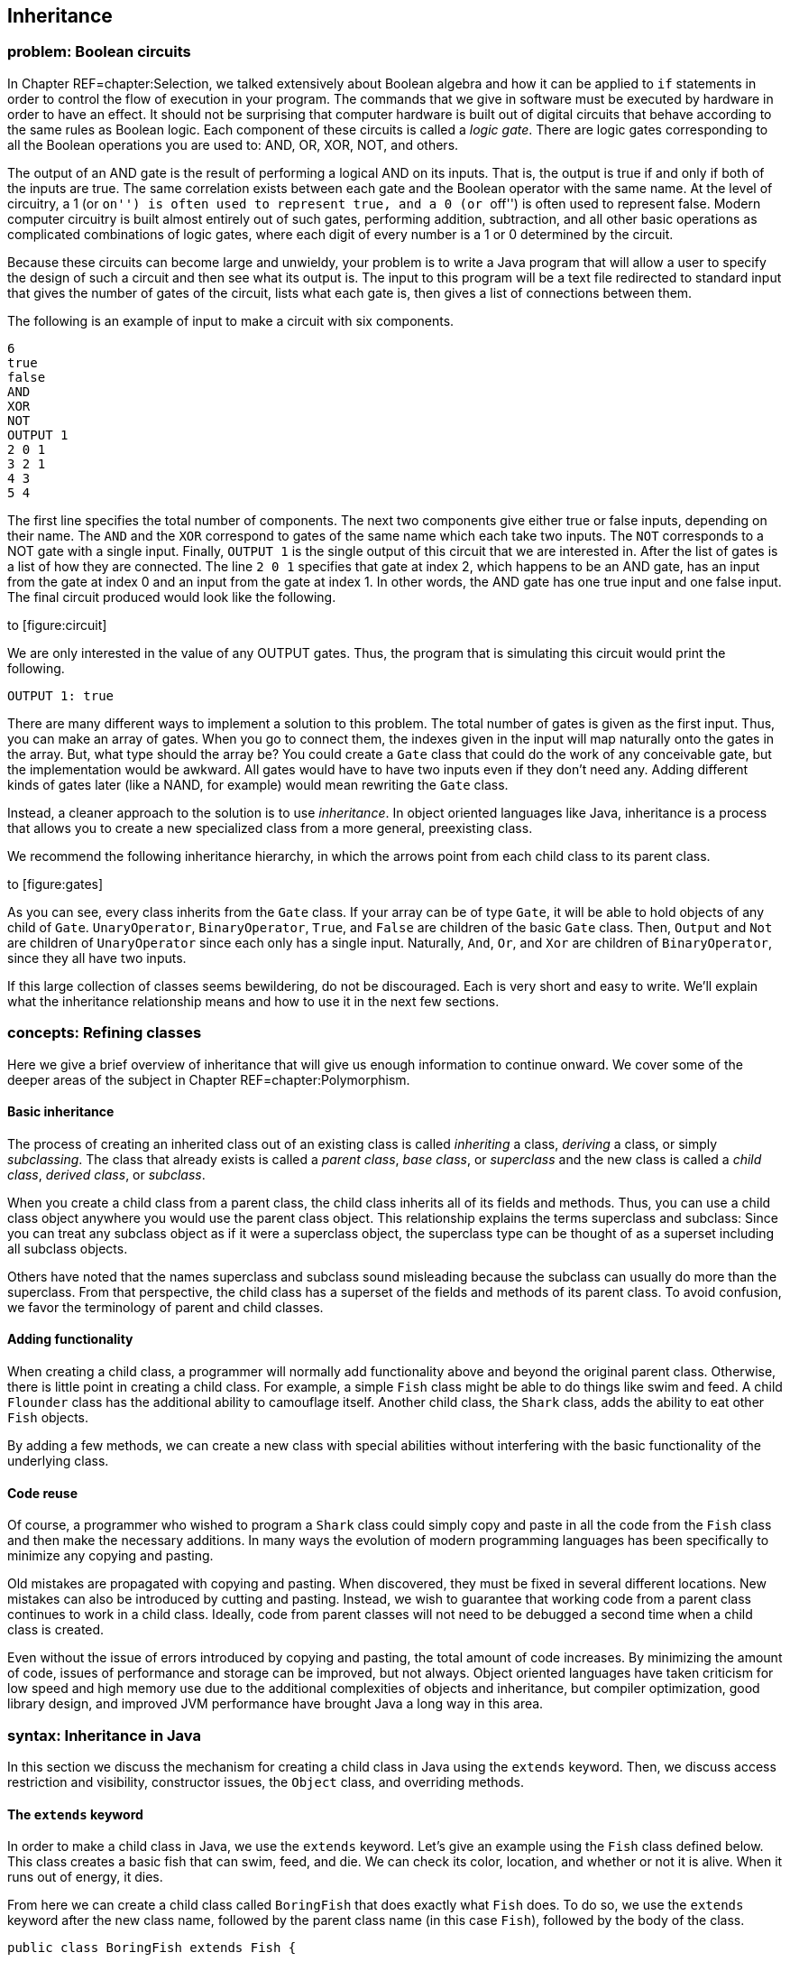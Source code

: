 [[chapter:Inheritance]]
== Inheritance

=== problem: Boolean circuits

In Chapter REF=chapter:Selection, we talked extensively about Boolean
algebra and how it can be applied to `if` statements in order to control
the flow of execution in your program. The commands that we give in
software must be executed by hardware in order to have an effect. It
should not be surprising that computer hardware is built out of digital
circuits that behave according to the same rules as Boolean logic. Each
component of these circuits is called a _logic gate_. There are logic
gates corresponding to all the Boolean operations you are used to: AND,
OR, XOR, NOT, and others.

The output of an AND gate is the result of performing a logical AND on
its inputs. That is, the output is true if and only if both of the
inputs are true. The same correlation exists between each gate and the
Boolean operator with the same name. At the level of circuitry, a 1 (or
``on'') is often used to represent true, and a 0 (or ``off'') is often
used to represent false. Modern computer circuitry is built almost
entirely out of such gates, performing addition, subtraction, and all
other basic operations as complicated combinations of logic gates, where
each digit of every number is a 1 or 0 determined by the circuit.

Because these circuits can become large and unwieldy, your problem is to
write a Java program that will allow a user to specify the design of
such a circuit and then see what its output is. The input to this
program will be a text file redirected to standard input that gives the
number of gates of the circuit, lists what each gate is, then gives a
list of connections between them.

The following is an example of input to make a circuit with six
components.

....
6
true
false
AND
XOR
NOT
OUTPUT 1
2 0 1
3 2 1
4 3
5 4
....

The first line specifies the total number of components. The next two
components give either true or false inputs, depending on their name.
The `AND` and the `XOR` correspond to gates of the same name which each
take two inputs. The `NOT` corresponds to a NOT gate with a single
input. Finally, `OUTPUT 1` is the single output of this circuit that we
are interested in. After the list of gates is a list of how they are
connected. The line `2 0 1` specifies that gate at index 2, which
happens to be an AND gate, has an input from the gate at index 0 and an
input from the gate at index 1. In other words, the AND gate has one
true input and one false input. The final circuit produced would look
like the following.

to [[figure:circuit]][figure:circuit]

We are only interested in the value of any OUTPUT gates. Thus, the
program that is simulating this circuit would print the following.

....
OUTPUT 1: true
....

There are many different ways to implement a solution to this problem.
The total number of gates is given as the first input. Thus, you can
make an array of gates. When you go to connect them, the indexes given
in the input will map naturally onto the gates in the array. But, what
type should the array be? You could create a `Gate` class that could do
the work of any conceivable gate, but the implementation would be
awkward. All gates would have to have two inputs even if they don’t need
any. Adding different kinds of gates later (like a NAND, for example)
would mean rewriting the `Gate` class.

Instead, a cleaner approach to the solution is to use _inheritance_. In
object oriented languages like Java, inheritance is a process that
allows you to create a new specialized class from a more general,
preexisting class.

We recommend the following inheritance hierarchy, in which the arrows
point from each child class to its parent class.

to [[figure:gates]][figure:gates]

As you can see, every class inherits from the `Gate` class. If your
array can be of type `Gate`, it will be able to hold objects of any
child of `Gate`. `UnaryOperator`, `BinaryOperator`, `True`, and `False`
are children of the basic `Gate` class. Then, `Output` and `Not` are
children of `UnaryOperator` since each only has a single input.
Naturally, `And`, `Or`, and `Xor` are children of `BinaryOperator`,
since they all have two inputs.

If this large collection of classes seems bewildering, do not be
discouraged. Each is very short and easy to write. We’ll explain what
the inheritance relationship means and how to use it in the next few
sections.

=== concepts: Refining classes

Here we give a brief overview of inheritance that will give us enough
information to continue onward. We cover some of the deeper areas of the
subject in Chapter REF=chapter:Polymorphism.

==== Basic inheritance

The process of creating an inherited class out of an existing class is
called _inheriting_ a class, _deriving_ a class, or simply
_subclassing_. The class that already exists is called a _parent class_,
_base class_, or _superclass_ and the new class is called a _child
class_, _derived class_, or _subclass_.

When you create a child class from a parent class, the child class
inherits all of its fields and methods. Thus, you can use a child class
object anywhere you would use the parent class object. This relationship
explains the terms superclass and subclass: Since you can treat any
subclass object as if it were a superclass object, the superclass type
can be thought of as a superset including all subclass objects.

Others have noted that the names superclass and subclass sound
misleading because the subclass can usually do more than the superclass.
From that perspective, the child class has a superset of the fields and
methods of its parent class. To avoid confusion, we favor the
terminology of parent and child classes.

==== Adding functionality

When creating a child class, a programmer will normally add
functionality above and beyond the original parent class. Otherwise,
there is little point in creating a child class. For example, a simple
`Fish` class might be able to do things like swim and feed. A child
`Flounder` class has the additional ability to camouflage itself.
Another child class, the `Shark` class, adds the ability to eat other
`Fish` objects.

By adding a few methods, we can create a new class with special
abilities without interfering with the basic functionality of the
underlying class.

==== Code reuse

Of course, a programmer who wished to program a `Shark` class could
simply copy and paste in all the code from the `Fish` class and then
make the necessary additions. In many ways the evolution of modern
programming languages has been specifically to minimize any copying and
pasting.

Old mistakes are propagated with copying and pasting. When discovered,
they must be fixed in several different locations. New mistakes can also
be introduced by cutting and pasting. Instead, we wish to guarantee that
working code from a parent class continues to work in a child class.
Ideally, code from parent classes will not need to be debugged a second
time when a child class is created.

Even without the issue of errors introduced by copying and pasting, the
total amount of code increases. By minimizing the amount of code, issues
of performance and storage can be improved, but not always. Object
oriented languages have taken criticism for low speed and high memory
use due to the additional complexities of objects and inheritance, but
compiler optimization, good library design, and improved JVM performance
have brought Java a long way in this area.

=== syntax: Inheritance in Java

In this section we discuss the mechanism for creating a child class in
Java using the `extends` keyword. Then, we discuss access restriction
and visibility, constructor issues, the `Object` class, and overriding
methods.

==== The `extends` keyword

In order to make a child class in Java, we use the `extends` keyword.
Let’s give an example using the `Fish` class defined below. This class
creates a basic fish that can swim, feed, and die. We can check its
color, location, and whether or not it is alive. When it runs out of
energy, it dies.

From here we can create a child class called `BoringFish` that does
exactly what `Fish` does. To do so, we use the `extends` keyword after
the new class name, followed by the parent class name (in this case
`Fish`), followed by the body of the class.

....
public class BoringFish extends Fish {

}
....

Just as we are allowed to make an empty class, we are allowed to make an
inherited class and add nothing, but doing so is pointless. Instead, we
can make a `Flounder` class that can change its color.

The `Flounder` class can do everything a `Fish` can: It can swim, feed,
and die. Now, we add the additional ability of changing color, since
flounders are famous for their ability to mimic the ocean floor they
swim over. Note that the `color` field in the `Fish` class has the
`protected` access modifier, not `private`. We’ll come back to this
point.

Here is a `Shark` class that extends `Fish` in another ways, by adding
the capability of eating other `Fish`.

Here we have added an `eat()` method that takes another `Fish` object as
a parameter. First, the `Fish` parameter is killed; then the `eat()`
method calls `feed()`, restoring the energy of the `Shark` object. Note
that the `Shark` object is able to call the `feed()` method even though
it isn’t defined inside of `Shark`. Because it inherits from `Fish`, it
has a version of `feed()`.

===== Single inheritance only

Particularly if you have programmed in C++, you might be wondering if it
is possible to have one class inherit from *multiple* classes in Java.
In multiple inheritance, a single class can have many different parents.
Since C++ supports multiple inheritance, you can have a
`SharkAlligatorMan` class in that language that inherits from the
`Shark`, `Alligator`, and `Human` classes. If you go back to the sorting
problem from Chapter REF=chapter:Interfaces, multiple inheritance would
allow us to solve the problem with an `Age` class and a `Weight` class
from which `Dog`, `Cat`, `Person`, and `Cheese` all inherit.

However, the designers of Java decided not to allow multiple
inheritance, perhaps for this reason: Imagine a `River` class with a
`run()` method and a `Politician` class with a `run()` method. It seems
strange to create a class which is both a river and politician, but
there is no rule in C++ which makes doing so impossible. If you did have
a `RiverPolitician` class which inherits from both, what would happen
when you call the `run()` method? How would the `RiverPolitician` class
know which of its parents’ methods to pick? Surely, the way that a
politician runs for office is very different from the way a river runs
along its banks.

If you find yourself in a situation where you want to use multiple
inheritance in Java, try to reformulate your class hierarchy into one
where your classes implement multiple interfaces. Recall that multiples
interfaces *can* be implemented by a single class in Java, and like
multiple inheritance, this practice allows a single class to be used in
wildly different contexts.

===== Interfaces using `extends`

The `extends` keyword is not limited to classes. It is possible for an
interface to extend another interface. In fact, an interface can extend
any number of other interfaces. As when a class implements multiple
interfaces, each interface in an extends list is separated by commas.

When an interface extends other interfaces, it includes all the methods
(and constants) they define. If a class implements an interface that
extends other interfaces, it must contain versions of all the methods
specified by *all* the interfaces. Recall the `Ageable` and `Weighable`
interfaces from Chapter REF=chapter:Interfaces, which specified the
`getAge()` and `getWeight()` methods, respectively. We could create an
interface that required both of these methods by extending `Ageable` and
`Weighable`.

....
public interface AgeableAndWeighable extends Ageable, Weighable {
} 
....

We could add additional methods to the `AgeableAndWeighable` interface,
but even empty it will enforce the contracts defined by both `Ageable`
and `Weighable`. It is generally not necessary to create an interface
that extends other interfaces, since a class could implement each of the
individual interfaces. Nevertheless, it can be used as a convenience to
save typing or to create a reference type with certain guaranteed
abilities.

Note that a class can never extend an interface. Likewise, an interface
cannot extend a class or implement another interface.

==== Access restriction and visibility

The `Shark` example above gives an example of inheritance in which the
child class only calls methods of the parent class and does not
interfere with the fields of the parent class. Generally, this is a good
thing because it protects the state of the parent class from getting
corrupted. However, it is not always possible. If we return to the
earlier `Flounder` example, we had to change the `color` field directly,
since there was no mutator to change it.

Perhaps the `Fish` class was poorly designed because it did not have a
`color` mutator. On the other hand, most fish cannot change their color,
so it might be good design to prevent outside code from changing the
`color` field with such a mutator. There are no absolute rules for
making these kinds of decisions.

We introduced access modifiers in Section REF=subsection:Access
modifiers, but inheritance gives them new meaning. Recall that the
access modifier for the `color` field of `Fish` was `protected`. A field
or method with the `protected` modifier can be accessed by all child
classes (as well as classes in the same package). If the modifier for
`color` was `private`, the `Flounder` class would not be able to change
it directly.

In the `Shark` class, it *must* use mutators to change the value of its
own `energy` and the `alive` field of `fish` since they are both marked
`private`. It is generally preferable to use mutator and accessor
methods whenever possible, even within the same class, so that fields
are not inadvertently corrupted.

==== Constructors

When you create a child class, you can think of it as if a copy of the
parent class exists inside of the child. When you create an object from
a child class, how do you properly initialize the fields inside the
parent class?

As we discussed in Chapter REF=chapter:Classes, every class has a
constructor, even if it is a default one created for you. Whenever the
constructor for a child class is invoked, the constructor for the parent
class is invoked as well. If the parent class is also the child of some
other class, that grandparent class will have its constructor invoked as
well. This chain of constructors will continue, reaching all the way
back to the ultimate ancestor, `Object`.

When writing the constructor for a child class, the first line of it
should be the call to the parent constructor. If you don’t explicitly
call the parent constructor, its default (no parameter) constructor will
be called. If the parent class does not have a default constructor, then
leaving off an appropriate call to a parent constructor will result in a
compiler error. Consider the following two classes.

As shown above, the `super` keyword is used to call the constructor of a
parent class. The `Child` constructor takes a name and prepends the
`String` `"Baby "` to it before passing it on to the `Parent`
constructor.

In a similar way, the `this` keyword can be used to call another
constructor in the *same* class, provided that a constructor to the
*parent* class is eventually reached. For example, we could add the
following constructor to the `Child` class.

....
    public Child() {
        this( "Unknown" );
    }
....

This second constructor will be called whenever a new `Child` object is
instantiated without any arguments. It will supply the `String`
`"Unknown"` to the other constructor, which will add `"Baby"` and pass
it on to the `Parent` class.

==== Overriding methods and hiding fields

Sometimes a parent method does not provide all the power you want in the
child class. It is possible to _override_ a parent method in the child
class. Then, when that method is called on child objects, the new method
will be called. The new method has exactly the same name and parameters.
The return type must be either exactly the same or a child class of the
original return type.

We can return to the `Fish` class example and make a new kind of fish
that never moves.

Whenever someone calls the `swim()` method on a `LazyFish` object, it
will just announce that it is going to sit where it is. Its location is
not updated and its energy does not change.

On the other hand, we could create another child class that swims twice
as fast as the original `Fish`.

Every time `swim()` is called on objects of type `FastFish`, those
objects will call the `swim()` method from `Fish` twice. Thus, this fish
will move twice as fast (and consume twice as much energy). Because the
`location` and `energy` fields are `private`, we must use methods from
`Fish` to affect them. Note the use of the keyword `super`, allowing us
to specify that we want to call the `swim()` method from `Fish` and not
just call the same method from `FastFish` again. Using the `super`
keyword, we can call methods from the parent. If the parent did not
override a method from an ancestor class, we can still use `super` to
call a method from the last class that did implement the method.
However, Java does not allow us to skip over a parent method to call a
grandparent method if there is an implementation in the parent class. In
other words, there is no way to call something like a
`super.super.swim()` method.

Just as methods are overridden, fields are _hidden_. It is perfectly
legal to declare a field with the same name as a field from a parent
class, but the new field will then be used instead of the old one.

Class `B` is a child of class `A` and declares a field called `a`,
hiding a field of the same name from `A`. However, which `a` is which
can cause some confusion. Consider the following fragment of code.

....
A objectA = new A();
B objectB = new B();
objectA.setA( 5 );
objectB.setA( 10 );
System.out.println("A = " + objectA.getA() );
System.out.println("B = " + objectB.getA() );
....

The output of this code is:

....
A = 5
B = 0
....

Calling the `setA()` method on an `A` object sets the `a` field inside
of `A`. Calling the overridden `setA()` method on a `B` object sets the
`a` field inside of `B`, but since the `getA()` method has not been
overridden, the `a` field from the `A` parent class part of `B` is
returned. Since that `a` field in `B` has not been given a value, it
still has the default value of `0`. Both `a` fields exist inside of `B`,
but the methods are poorly designed, leaving one field capable only of
being set and the other capable only of being retrieved.

==== The `Object` class

You may not have realized it, but every class you created in Java used
inheritance. To provide uniformity, the designers of Java made every
class the child (or grandchild or great-grandchild... ) of a class
called `Object`. When you omit the `extends` clause in a class
definition, you are making that class a direct child of `Object`.

As a consequence, *all* classes in Java are guaranteed to have the
following methods.

[cols="<,<",options="header",]
|=======================================================================
|*Method* |*Purpose*
|`clone()` |Make a separate copy of an object.

|`equals()` |Determine if two objects are the same.

|`finalize()` |Perform cleanup when an object is garbage collected.

| |Similar to a destructor in C++. Rarely used.

|`getClass()` |Find out what the class type of a given object is.

|`hashCode()` |Get the hash code for an object, useful for making hash
tables of objects.

|`notify()` |Used for synchronization with threaded programs. More in
Chapter REF=chapter:Synchronization.

|`notifyAll()` |Same as previous.

|`toString()` |Get a `String` representation of the given object.

|`wait()` |Used with `notify()` and `notifyAll()`.
|=======================================================================

Java provides basic implementations for most of these, but if you want
them to work well for your object, you will have to override some of
them with appropriate methods. For example, the `Object` version of
`toString()` returns the virtual address of the object in JVM memory.

Nevertheless, API classes usually have good `equals()`and `toString()`
methods. Aside from making a few useful methods available, having a
common ancestor for all classes means that you can store any object in
an `Object` reference. An array of type `Object` can hold anything,
provided that you know how to retrieve it. We discuss the finer points
of inheritance and polymorphism in Chapter REF=chapter:Polymorphism and
how to build lists and other data structures using `Object` references
in Chapter REF=chapter:Dynamic Data Structures.

=== examples: Problem solving with inheritance

Here are two extended examples showing how we can use inheritance to
solve problems. First, we revisit the student roster example from
Chapter REF=chapter:Classes and then move onto an inheritance hierarchy
of polygons.

The `Student` class we create in Chapter REF=chapter:Classes is useful
but works only for undergraduate students. With only a few additions, we
can make it suitable for graduate students as well. First, lets take
another look at the `Student` class.

[[program:Student]][program:Student]
PROGRAM=InheritanceChapter/programs/Student.java, CAPTION=Basic student
class, designed for undergraduates.

We want to create a `GraduateStudent` class that inherits from
`Student`. We need to add a thesis topic for each graduate student.
Likewise, we need to update the `toString()` method so that outputs the
appropriate data. We use `4` as the year value for graduate students.

[[program:GraduateStudent]][program:GraduateStudent]
PROGRAM=InheritanceChapter/programs/GraduateStudent.java, CAPTION=Class
extending `Student` to add graduate student capabilities.

Because we are inheriting most of the fields we need, we only need to
declare the `topic` field. Then, in the `GraduateStudent` constructor,
we call the parent constructor with the name, year, and GPA and then set
`topic` to the input value.

Finally, we override the `toString()` method so that `"Graduate"` and
the thesis topic are output. Note that we must use the `getName()` and
`getGPA()` accessors since the actual values are `private`.

Most code that uses `Student` objects should be able to incorporate
`GraduateStudent` objects easily. Code that creates `Student` objects
from input will need slight modifications to handle the thesis topic.
Also, old code that only expects values of `0`, `1`, `2`, or `3` for
year may need to be modified so that it doesn’t break. 

'''''

Let’s examine a class hierarchy used to create several different
polygons. Our base class needs to be general. It can represent any kind
of closed polygon, using an array of `Point` objects. The `Point` class
is a way to package up `x` and `y` values of type `int`. Each coordinate
in the array gives the next vertex of the polygon.

[source,numberLines,java]
----
import java.awt.*;

public class Polygon {
	protected Point[] points;

	public Polygon( Point[] points ) {
		this.points = points;
	}
----

The `import` statement allows us to use the `Point` class as well as the
`Graphics` class. Our array of type `Point` is declared `protected` so
that the child classes we want to create can access it directly. The
constructor takes an array of type `Point` and stores it.

[source,numberLines,java]
----
	public double getPerimeter() {
		double perimeter = 0.0;
		for( int i = 0; i < points.length - 1; i++ )
			perimeter += points[i].distance(points[i + 1]);
		perimeter += points[0].distance(points[points.length - 1]);
		return perimeter;
	}

	public void draw( Graphics g ) {
		for( int i = 0; i < points.length - 1; i++ )
			g.drawLine(points[i].x, points[i].y,
				points[i+1].x, points[i+1].y);
		g.drawLine(points[0].x, points[0].y, points[points.length
			- 1].x, points[points.length - 1].y);
	}
}
----

The number of things that can be done with this very general `Polygon`
class are limited. The `getPerimeter()` method can determine the length
of the perimeter by adding the lengths of the segments connecting the
vertices. It is possible to determine the area enclosed by a list of
vertices, but the algorithm is complex. The `draw()` method draws the
polygon by drawing each line segment that connects adjacent vertices. We
discuss the `Graphics` class in Chapter REF=chapter:Constructing
Graphical User Interfaces. If you compile and run this code, please note
that in Java graphics, like many computer graphics environments, the
upper left hand corner of the screen or window is considered (0,0), and
latexmath:[$y$] values *increase* going downward, not upward.

With this basic parent class defined, we can design a `Triangle` class
as a child of it.

[source,numberLines,java]
----
import java.awt.*;

public class Triangle extends Polygon {
	public Triangle( int x1, int y1, int x2, int y2,
		int x3, int y3 ) {
		super( toPointArray( x1, y1, x2, y2, x3, y3 ) );
	}
	
	protected static Point[] toPointArray( int x1, int y1,
		int x2, int y2, int x3, int y3 ) {
		Point[] array = {new Point(x1, y1), new Point(x2, y2),
			new Point(x3, y3)};
		return array;
	}
----

Again, the `import` statement is for the `Point` class. One reasonable
constructor to make a triangle would take in six values, giving the
latexmath:[$x$] and latexmath:[$y$] coordinates of the three vertices of
the triangle. Of course, the `Polygon` class requires an array of type
`Point`, but the `super` constructor must be the first line of the
`Triangle` constructor. To solve this problem, we create a `static`
method to package the values into an array. We could have done the same
thing in the argument list of the `super` constructor, but it would have
looked messier. The `toPointArray()` is `protected` because there is no
reason to let external code have access to it.

[source,numberLines,java]
----
	public String getType() {
		double a = points[0].distance(points[1]);
		double b = points[1].distance(points[2]);
		double c = points[2].distance(points[0]);
		if( a == b && b == c )
			return "Equilateral";
		if( a == b || b == c || a == c )
			return "Isosceles";
		return "Scalene";
	}
}
----

Finally, the `getType()` method allows us to do something specific with
triangles. We can use the `distance()` method from the `Point` class to
find the length of each of the three sides. By comparing these lengths,
we can determine whether the triangle represented is equilateral,
isosceles, or scalene. Of course, computing the perimeter and drawing
the triangle are already taken care of by the `Polygon` class.

We can easily make a `Rectangle` class along the same lines.

The constructor is similar to the `Triangle` constructor except that the
upper left corner of the rectangle is specified, along with the length
and the width. From these values, the appropriate array of `Point`
values is generated. The rectangle-specific code that we add is the
`getArea()` method, which determines the length and width of the
rectangle by examining the `points` array and then calculates area.

Using inheritance as form of specialization, we can go one step further
and make a `Square` class.

This very short class uses everything available in `Rectangle` but
simplifies the constructor slightly so that the user does not have to
enter both length and width. 

'''''

=== solution: Boolean circuits

Here we present our solution to the Boolean Circuits problem. First, we
define a parent class for all circuit components, called `Gate`.

The `Gate` class doesn’t do anything except set up ways to store a name
and to get a value. From `Gate`, we can define the most basic circuit
components: gates whose value is either always true or always false. It
doesn’t really matter what `getValue()` gives back for `Gate`, but we
can say that it is `false`.

To conform with the constructor for `Gate`, these new classes must pass
a `String` giving their name to the `super` constructor. The values
returned by the `getValue()` method are clear. Next, we want to create a
class that can be used for general unary operators.

The important addition in the `UnaryOperator` class is the `input`
field. Any unary operator must have a single input gate that it operates
on. This class provides a mutator and accessor for `input`, as well as
an appropriate constructor. From `UnaryOperator`, we can derive two
specific operators.

The `Output` class takes in an `int` value and uses it to make a
numbered name. Its `getValue()` method simply returns the value of its
input. The `Output` class doesn’t do anything except serve as a marker
for circuit output. The `Not` class uses `"NOT"` as the name supplied to
the `super` constructor and returns the logical NOT of the value of its
input.

Just as we did for unary operators, we also need a base class for binary
operators.

A `BinaryOperator` has two `Gate` fields, `operand1` and `operand2`,
representing the inputs to the operator. The `BinaryOperator` class has
an appropriate constructor and then accessors and mutators for the
operands. With `BinaryOperator` as a parent, only a few lines of code
are necessary to define any logical binary operator.

In each case, a constructor passes the name of the gate to the `super`
constructor. Then, each `getValue()` method gets the values from the two
operands and combines them with AND, OR, or XOR, respectively. This
design allows the programmer to focus only on the important element of
each class. Adding new classes for NAND, NOR, or any other possible
logical binary operator would be quick.

The client code that uses these classes to simulate a circuit follows.

[source,numberLines,java]
----
import java.util.*;

public class BooleanCircuit {
	public static void main(String[] args) {
		Scanner in = new Scanner( System.in );
		int count = in.nextInt();
		Gate[] gates = new Gate[count];
		String name;
		int value;
----

First we have the `import` needed for `Scanner`. Next, we read in the
total number of gates and create an array of type `Gate` of that length
and declare a few useful temporary variables.

[source,numberLines,java]
----
		// Create gates
		for( int i = 0; i < count; i++ ) {
			name = in.next().toUpperCase();
			if( name.equals("true") )
				gates[i] = new True();
			else if( name.equals("false") )
				gates[i] = new False();
			else if( name.equals("AND") )
				gates[i] = new And();
			else if( name.equals("OR") )
				gates[i] = new Or();
			else if( name.equals("XOR") )
				gates[i] = new Xor();
			else if( name.equals("NOT") )
				gates[i] = new Not();
			else if( name.equals("OUTPUT") ) {
				value = in.nextInt();
				gates[i] = new Output( value );
			}
		}		
----

Then, we parse the input, creating an appropriate gate based on the name
read in. In the case of an OUTPUT gate, we must also read in a number so
that we can identify which OUTPUT gate is which later.

[source,numberLines,java]
----
		//connect gates
		while( in.hasNextInt() ) {
			value = in.nextInt();
			name = gates[value].getName();
			if( name.equals("AND") || name.equals("OR") ||
				name.equals("XOR") ) {
				BinaryOperator operator =
					(BinaryOperator)gates[value];
				operator.setOperand1( gates[in.nextInt()] );
				operator.setOperand2( gates[in.nextInt()] );
			}
			else if( name.equals("NOT") ||
				name.startsWith("OUTPUT") ) {
				UnaryOperator operator =
					(UnaryOperator)gates[value];
				operator.setInput( gates[in.nextInt()] );
			}
		}
----

As long as there is remaining input, we read in an index. Based on the
name of the gate at that index in the array, we either read in two more
indexes (for binary operators) or just a single additional index (for
unary operators). In either case, we set the input or inputs of the
operator to the gate or gates at those indexes.

[source,numberLines,java]
----
		// Compute output
		for( int i = 0; i < count; i++ )
		  if( gates[i].getName().startsWith("OUTPUT") )
			System.out.println( gates[i] );
	  }
}
----

Finally, the simulation of the circuit is absurdly simple. We look
through array until we find a gate whose name starts with `"OUTPUT"`.
Then, we print out its value. In order to determine its value, it will
ask its input what its value is, which in turn will ask for the values
from its input. The `toString()` in the `Gate` class will assure us that
the final output is nicely formatted. This system accommodates any
number of output gates connected arbitrarily, as long as the circuit has
no loops inside of it, such as an AND gate whose output is also one of
its inputs.

=== concurrency: Inheritance

Like interfaces, inheritance in Java is not closely related to
concurrency. However, two ways in which inheritance interacts with
concurrency deserve attention.

The first is the `Thread` class. Each thread of execution in Java
(except the main thread) is managed with a `Thread` object or an object
whose type inherits from `Thread`. Creating such types is done by
extending `Thread`, just as you would extend any other class. Further
information about extending `Thread` for concurrency is given in
Section REF=syntax:Threads in Java. Extending the `Thread` class to make
your own customized threads of execution is an alternative to
implementing the `Runnable` interface mentioned in
Section REF=concurrency:Interfaces and is discussed in greater detail in
Section REF=subsection:runnable.

The second interaction between inheritance and concurrency is again very
similar to the problem with interfaces and concurrency: There is no way
to specify that a method is thread-safe. Recall that it is not allowed
to use the `synchronized` keyword on a method in an interface
declaration. Likewise, there is no restriction on overriding a
synchronized method with a non-synchronized method or vice versa.

The rules for overriding methods in Java guarantee that an object of a
child class is usable anywhere that an object of the parent class is
usable. Thus, you cannot override a public method with a private one,
reducing the visibility of a method. We discuss a similar restriction
with exceptions in Section REF=subsection:Inheritance and exceptions.

If it has these restrictions, why doesn’t Java prevent a synchronized
method from being overridden by a non-synchronized method? In the first
place, a non-synchronized method can be used anywhere a synchronized one
could. (Unlike a private method, which is not accessible everywhere a
public one is.) In the second, the designers of Java have put thread
safety in the category of implementation details left up to the
programmer. Some classes need specific methods to be synchronized and
others (even child classes) do not. However, if you override a class
with a synchronized method, it is safest to mark your method
synchronized as well.

=== exercises: Exercises

.

-0.5in *Conceptual Problems*

Give three advantages of using inheritance instead of copying and
pasting code from a parent class. Are there any disadvantages to using
inheritance?

Consider classes `Radish` and `Carrot` which both extend class
`Vegetable` and implement interface `Crunchable`. Which of the following
sets of assignments are legal and why?

a.  `Radish radish = new Radish();`
b.  `Radish radish = new Vegetable();`
c.  `Vegetable vegetable = new Radish();`
d.  `Crunchable crunchy = new Radish();`
e.  `Radish radish = new Carrot();`

In the context of inheritance, the keyword `super` can be used for two
different purposes. What are they?

Consider the following class definitions.

....
public class A {
    private String value;
    public A(String s) { value = "A" + s + "A"; }   
    public String toString() { return value; }
}

public class B extends A {
    public B(String s) { super( "B" + s + "B" ); }
}

public class C extends B {
    public C(String s) { super( "C" + s + "C" ); }
}
....

What is output by the following code fragment?

....
C c = new C("ABC");
System.out.println(c);
....

Beginning Java programmers often confuse package-private access (no
explicit specifier) with `public` access. How is this confusion possible
when default access is more constrained than both `public` and
`protected` access? (Hint: The file system plays a role.)

What are the similarities and differences between overloading a method
and overriding a method?

What is field hiding? How can software bugs arise from this
functionality in Java?

Give reasons why the designers of Java decided not to allow multiple
inheritance. Would you have made the same decision? Why or why not?

Draw a class hierarchy establishing a sensible relationship between the
`Human`, `Soldier`, `Sailor`, `Marine`, `General`, and `Admiral`
classes. For this class hierarchy, refer to the U.S. military structure
in which the U.S. Marine Corps is a part of the U.S. Navy.

-0.5in *Programming Practice*

Create an `InternationalStudent` class that extends `Student`. It should
include `String` fields for country of origin and also visa status. It
should include mutator and accessor methods for these two new fields.

Add `Pentagon` and `Hexagon` classes that extend the `Polygon` class.
The constructor for each class should take an latexmath:[$x$],
latexmath:[$y$] and radius value, each of `int` type. Both classes
should be implemented to create _regular_ polygons, that is, polygons in
which all 5 or 6 sides have the same length. The latexmath:[$x$] and
latexmath:[$y$] values should give the center of the polygon, and each
of the 5 or 6 points should be the radius distance away from that
center.

Because the internal structure of `Polygon` keeps all vertices as
`Point` values, the latexmath:[$x$] and latexmath:[$y$] coordinates of
the points must be `int` values. This requirement will force you to
round these latexmath:[$x$] and latexmath:[$y$] coordinates after using
trigonometry to determine their locations. As a result, the final
pentagons and hexagons stored and displayed will be slightly irregular.

The inheritance design of our solution to the Boolean circuits problem
given in Section REF=solution:Boolean circuits makes adding new gates
easy. Add classes that implement a NAND gate and a NOR gate. Then,
rewrite the `main()` method of `BooleanCircuit` to accommodate these two
extra classes.

Re-implement the object hierarchy in the solution to the sort it out
problem from Chapter REF=chapter:Interfaces. This time, let the `Cat`,
`Dog`, and `Person` classes extend the `Creature` class defined below.

Refactor your code so that the `Cat`, `Dog`, and `Person` classes are as
short as possible. How many lines of code do you save?

Design a celestial body simulator. You will need to create a class
containing fields for the latexmath:[$x$], latexmath:[$y$], and
latexmath:[$z$] locations, latexmath:[$x$], latexmath:[$y$], and
latexmath:[$z$] velocities, radii, and masses of each object. For each
time step of length latexmath:[$t$], you must do the following.

1.  Compute the sum of forces exerted on each body by every other body.
The equation for gravitational force on body latexmath:[$b$] exerted by
body latexmath:[$a$] is
latexmath:[$\mathbf{F}_{ab} = - G \frac{m_a m_b}{{\vert \mathbf{r}_{ab} \vert}^2} \, \mathbf{\hat{r}}_{ab}$]
where
latexmath:[$G = 6.673\times 10^{-11} \mbox{N} \mbox{m}^2 \mbox{kg}^{-2}$],
latexmath:[$\vert \mathbf{r}_{ab} \vert$] is the distance between the
centers of objects latexmath:[$a$] and latexmath:[$b$], and
latexmath:[$\mathbf{\hat{r}}_{ab} = \frac{\mathbf{r}_b - \mathbf{r}_a}{\vert\mathbf{r}_b - \mathbf{r}_a\vert}$],
the unit vector between the centers of the two objects.
2.  Compute the latexmath:[$x$], latexmath:[$y$], and latexmath:[$z$]
components of the acceleration vector latexmath:[${\mathbf a}$] for each
object using the equation, latexmath:[${\mathbf F} = m {\mathbf a}$],
once the sum of forces has been calculated.
3.  Update the latexmath:[$x$], latexmath:[$y$], and latexmath:[$z$]
components of the velocity vector latexmath:[${\mathbf v}$] for each
object using the equation
latexmath:[${\mathbf v}_{new} = {\mathbf v}_{old} + {\mathbf a}t$].

-0.5in *Experiments*

Inheritance is a powerful technique, but it comes with some overhead
costs. Create a class called `A` with the following implementation.

....
public class A {
    protected int a;
}
....

Then, create 25 more classes named `B` through `Z`. Class `B` should
extend `A` and add a `protected` `int` field called `b`. Continue in
this manner, with each new class extending the previous one and adding
an `int` field named the lowercase version of the class name. Thus, if
you create an object of type `Z`, it will contain, through inheritance,
26 `int` fields named `a` through `z`. But, for a single `Z` object to
be created, it must call 27 (`Z` back through `A` plus `Object`)
constructors. You may wish to use the file I/O material in
Chapter REF=chapter:File I/O to write a program to create all these
classes so that you do not have to do so by hand.

Finally, create a new class called `All` which contains 26 `protected`
fields of `int` type named `a` through `z`. Now, the purpose of doing
all this is to compare the time needed to instantiate an object of type
`Z` with one of type `All`, though they both only contained 26 `int`
fields named `a` through `z`.

Create an array of 100,000 elements of type `Z` and then populate it
with 100,000 `Z` objects. Time this process. Create an array of 100,000
elements of type `All` and then populate that array with 100,000 `All`
objects. You may wish to use the `System.nanoTime()` method described in
Chapter REF=chapter:Concurrent Programming to accurately time these
processes. Is there a significant difference in the times you found?
